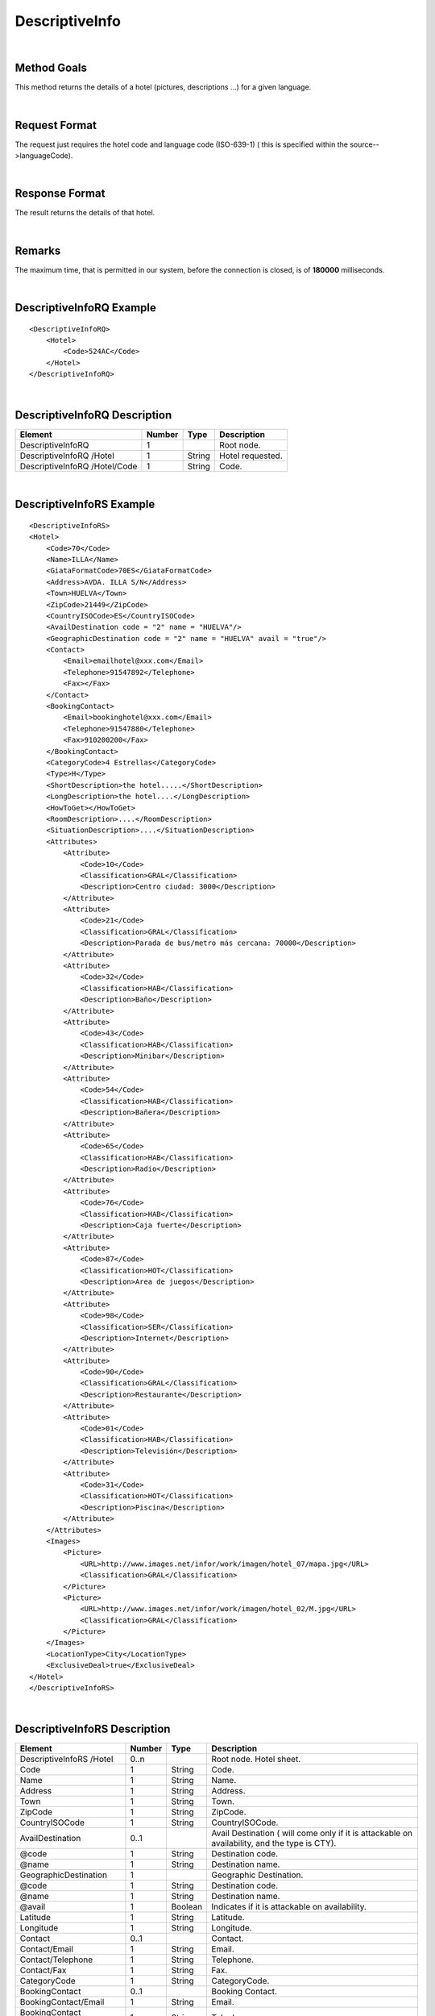 .. highlight:: xml

DescriptiveInfo
===============

|

Method Goals
------------

This method returns the details of a hotel (pictures, descriptions
...) for a given language.

|

Request Format
--------------

The request just requires the hotel code and language code (ISO-639-1)
( this is specified within the source-->languageCode).

|

Response Format
---------------

The result returns the details of that hotel.

|

Remarks
-------

The maximum time, that is permitted in our system, before the connection is closed,  is of **180000** milliseconds.

|

DescriptiveInfoRQ Example
-------------------------

::

    <DescriptiveInfoRQ>
        <Hotel>
            <Code>524AC</Code>
        </Hotel>
    </DescriptiveInfoRQ>

|

DescriptiveInfoRQ Description
-----------------------------

+---------------------+----------+----------+---------------------------------------------------------------------------------------------+
| Element             | Number   | Type     | Description                                                                                 |
+=====================+==========+==========+=============================================================================================+
| DescriptiveInfoRQ   | 1        |          | Root node.                                                                                  |
+---------------------+----------+----------+---------------------------------------------------------------------------------------------+
| DescriptiveInfoRQ   |          |          |                                                                                             |
| /Hotel              | 1        | String   | Hotel requested.                                                                            |
+---------------------+----------+----------+---------------------------------------------------------------------------------------------+
| DescriptiveInfoRQ   |          |          |                                                                                             |
| /Hotel/Code         | 1        | String   | Code.                                                                                       |
+---------------------+----------+----------+---------------------------------------------------------------------------------------------+

|

DescriptiveInfoRS Example
-------------------------

::

    <DescriptiveInfoRS>
    <Hotel>
        <Code>70</Code>
        <Name>ILLA</Name>
        <GiataFormatCode>70ES</GiataFormatCode>
        <Address>AVDA. ILLA S/N</Address>
        <Town>HUELVA</Town>
        <ZipCode>21449</ZipCode>
        <CountryISOCode>ES</CountryISOCode>
        <AvailDestination code = "2" name = "HUELVA"/>
        <GeographicDestination code = "2" name = "HUELVA" avail = "true"/>
        <Contact>
            <Email>emailhotel@xxx.com</Email>
            <Telephone>91547892</Telephone>
            <Fax></Fax>
        </Contact>
        <BookingContact>
            <Email>bookinghotel@xxx.com</Email>
            <Telephone>91547880</Telephone>
            <Fax>910200200</Fax>
        </BookingContact>
        <CategoryCode>4 Estrellas</CategoryCode>
        <Type>H</Type>
        <ShortDescription>the hotel.....</ShortDescription>
        <LongDescription>the hotel....</LongDescription>
        <HowToGet></HowToGet>
        <RoomDescription>....</RoomDescription>
        <SituationDescription>....</SituationDescription>
        <Attributes>
            <Attribute>
                <Code>10</Code>
                <Classification>GRAL</Classification>
                <Description>Centro ciudad: 3000</Description>
            </Attribute>
            <Attribute>
                <Code>21</Code>
                <Classification>GRAL</Classification>
                <Description>Parada de bus/metro más cercana: 70000</Description>
            </Attribute>
            <Attribute>
                <Code>32</Code>
                <Classification>HAB</Classification>
                <Description>Baño</Description>
            </Attribute>
            <Attribute>
                <Code>43</Code>
                <Classification>HAB</Classification>
                <Description>Minibar</Description>
            </Attribute>
            <Attribute>
                <Code>54</Code>
                <Classification>HAB</Classification>
                <Description>Bañera</Description>
            </Attribute>
            <Attribute>
                <Code>65</Code>
                <Classification>HAB</Classification>
                <Description>Radio</Description>
            </Attribute>
            <Attribute>
                <Code>76</Code>
                <Classification>HAB</Classification>
                <Description>Caja fuerte</Description>
            </Attribute>
            <Attribute>
                <Code>87</Code>
                <Classification>HOT</Classification>
                <Description>Area de juegos</Description>
            </Attribute>
            <Attribute>
                <Code>98</Code>
                <Classification>SER</Classification>
                <Description>Internet</Description>
            </Attribute>
            <Attribute>
                <Code>90</Code>
                <Classification>GRAL</Classification>
                <Description>Restaurante</Description>
            </Attribute>
            <Attribute>
                <Code>01</Code>
                <Classification>HAB</Classification>
                <Description>Televisión</Description>
            </Attribute>
            <Attribute>
                <Code>31</Code>
                <Classification>HOT</Classification>
                <Description>Piscina</Description>
            </Attribute>
        </Attributes>
        <Images>
            <Picture>
                <URL>http://www.images.net/infor/work/imagen/hotel_07/mapa.jpg</URL>
                <Classification>GRAL</Classification>
            </Picture>
            <Picture>
                <URL>http://www.images.net/infor/work/imagen/hotel_02/M.jpg</URL>
                <Classification>GRAL</Classification>
            </Picture>
        </Images>
        <LocationType>City</LocationType>
        <ExclusiveDeal>true</ExclusiveDeal>				
    </Hotel>
    </DescriptiveInfoRS>

|

DescriptiveInfoRS Description
-----------------------------

+---------------------+----------+----------+----------------------------------------------------------------------------------------------+
| Element             | Number   | Type     | Description                                                                                  |
+=====================+==========+==========+==============================================================================================+
| DescriptiveInfoRS   |          |          |                                                                                              |
| /Hotel              | 0..n     |          | Root node. Hotel sheet.                                                                      |
+---------------------+----------+----------+----------------------------------------------------------------------------------------------+
|Code                 | 1        | String   | Code.                                                                                        |
+---------------------+----------+----------+----------------------------------------------------------------------------------------------+
|Name                 | 1        | String   | Name.                                                                                        |
+---------------------+----------+----------+----------------------------------------------------------------------------------------------+
|Address              | 1        | String   | Address.                                                                                     |
+---------------------+----------+----------+----------------------------------------------------------------------------------------------+
|Town                 | 1        | String   | Town.                                                                                        |
+---------------------+----------+----------+----------------------------------------------------------------------------------------------+
|ZipCode              | 1        | String   | ZipCode.                                                                                     |
+---------------------+----------+----------+----------------------------------------------------------------------------------------------+
|CountryISOCode       | 1        | String   | CountryISOCode.                                                                              |
+---------------------+----------+----------+----------------------------------------------------------------------------------------------+
|AvailDestination     | 0..1     |          |Avail Destination ( will come only if it is attackable on availability, and the type is CTY). | 
+---------------------+----------+----------+----------------------------------------------------------------------------------------------+
|@code                | 1        | String   | Destination code.                                                                            |
+---------------------+----------+----------+----------------------------------------------------------------------------------------------+
|@name                | 1        | String   | Destination name.                                                                            |
+---------------------+----------+----------+----------------------------------------------------------------------------------------------+
|GeographicDestination|	1        |          | Geographic Destination.                                                                      |
+---------------------+----------+----------+----------------------------------------------------------------------------------------------+
|@code                | 1        | String   | Destination code.                                                                            |
+---------------------+----------+----------+----------------------------------------------------------------------------------------------+
|@name                | 1        | String   | Destination name.                                                                            |
+---------------------+----------+----------+----------------------------------------------------------------------------------------------+
|@avail               | 1        | Boolean  | Indicates if it is attackable on availability.                                               |
+---------------------+----------+----------+----------------------------------------------------------------------------------------------+
|Latitude             | 1        | String   | Latitude.                                                                                    |
+---------------------+----------+----------+----------------------------------------------------------------------------------------------+
|Longitude            | 1        | String   | Longitude.                                                                                   |
+---------------------+----------+----------+----------------------------------------------------------------------------------------------+
|Contact              | 0..1     |          | Contact.                                                                                     |
+---------------------+----------+----------+----------------------------------------------------------------------------------------------+
|Contact/Email        | 1        | String   | Email.                                                                                       |
+---------------------+----------+----------+----------------------------------------------------------------------------------------------+
|Contact/Telephone    | 1        | String   | Telephone.                                                                                   |
+---------------------+----------+----------+----------------------------------------------------------------------------------------------+
|Contact/Fax          | 1        | String   | Fax.                                                                                         |
+---------------------+----------+----------+----------------------------------------------------------------------------------------------+
|CategoryCode         | 1        | String   | CategoryCode.                                                                                |
+---------------------+----------+----------+----------------------------------------------------------------------------------------------+
|BookingContact       | 0..1     |          | Booking Contact.                                                                             |
+---------------------+----------+----------+----------------------------------------------------------------------------------------------+
|BookingContact/Email | 1        | String   | Email.                                                                                       |
+---------------------+----------+----------+----------------------------------------------------------------------------------------------+
|BookingContact       |          |          |                                                                                              |
|/Telephone           | 1        | String   | Telephone.                                                                                   |
+---------------------+----------+----------+----------------------------------------------------------------------------------------------+
|BookingContact/Fax   | 1        | String   | Fax.                                                                                         |
+---------------------+----------+----------+----------------------------------------------------------------------------------------------+
|Type                 | 0..1     | String   | Hotel type: H (hotel) A (apartment) AH (aparthotel) C (club) AT (agritourism) HS (hostel)    |
|                     |          |          | CA (house) V (Ville) B (Bungalows).                                                          | 
+---------------------+----------+----------+----------------------------------------------------------------------------------------------+
| Chaincode           | 0..1     | String   | Chain code.                                                                                  |
+---------------------+----------+----------+----------------------------------------------------------------------------------------------+
|ShortDescription     | 0..1     | String   | Short Description.                                                                           |
+---------------------+----------+----------+----------------------------------------------------------------------------------------------+
|LongDescription      | 0..1     | String   | Long Description.                                                                            | 
+---------------------+----------+----------+----------------------------------------------------------------------------------------------+
|HowToGet             | 0..1     | String   | How to get description.                                                                      |
+---------------------+----------+----------+----------------------------------------------------------------------------------------------+
|RoomDescription      | 0..1     | String   | Room description.                                                                            |
+---------------------+----------+----------+----------------------------------------------------------------------------------------------+
|SituationDescription | 0..1     | String   | Situation description.                                                                       |
+---------------------+----------+----------+----------------------------------------------------------------------------------------------+
|Restaurants          |          |          |                                                                                              |
|Description          | 0..1     | String   | Restaurants description.                                                                     |
+---------------------+----------+----------+----------------------------------------------------------------------------------------------+
|PoolsDescription     | 0..1     | String   | Pools description.                                                                           |
+---------------------+----------+----------+----------------------------------------------------------------------------------------------+
|ActivitiesDescription|	0..1     | String   | Activities description.                                                                      |
+---------------------+----------+----------+----------------------------------------------------------------------------------------------+
|ServicesDescription  | 0..1     | String   | Services description.                                                                        |
+---------------------+----------+----------+----------------------------------------------------------------------------------------------+
|AdditionalDetails    | 0..1     | String   | Additional details.                                                                          |
+---------------------+----------+----------+----------------------------------------------------------------------------------------------+
|Attributes           | 0..1     |          | Attributes.                                                                                  |
+---------------------+----------+----------+----------------------------------------------------------------------------------------------+
|Attributes/Attribute | 1..n     |          | Specific Attributes of the Hotel, like for example the service of having wi-fi.              |
+---------------------+----------+----------+----------------------------------------------------------------------------------------------+
|Attributes/Attribute |          |          |                                                                                              |
|/Code                | 1        | String   | Code.                                                                                        |
+---------------------+----------+----------+----------------------------------------------------------------------------------------------+
|Attributes/Attribute |          |          |                                                                                              |
|/Value	              | 1        | String   | Value.                                                                                       |
+---------------------+----------+----------+----------------------------------------------------------------------------------------------+
|Attributes/Attribute |          |          |                                                                                              |
|/Classification      | 1        | String   | Classification ( HOT=hotel, HAB=room, SER=service and GRAL=generic).                         |
+---------------------+----------+----------+----------------------------------------------------------------------------------------------+
|Images               | 0..1     |          | Images.                                                                                      |
+---------------------+----------+----------+----------------------------------------------------------------------------------------------+
|Images/Picture       | 1..n     |          | Picture.                                                                                     |
+---------------------+----------+----------+----------------------------------------------------------------------------------------------+
|Images/Picture/Url   | 1        | String   | Url.                                                                                         |
+---------------------+----------+----------+----------------------------------------------------------------------------------------------+
|Images/Picture       |          |          |                                                                                              |
|/Classification      | 1        | String   | Classification (HOT=hotel, HAB=room, SER=service and GRAL=generic).                          |
+---------------------+----------+----------+----------------------------------------------------------------------------------------------+
|Images/Picture       |          |          |                                                                                              |
|/Ordered             | 0..1     | String   | Images should be ordered from 1 onward. 1 is top.                                            |
+---------------------+----------+----------+----------------------------------------------------------------------------------------------+
|Images/Picture       |          |          |                                                                                              |
|/Description         | 1        | String   | Description.                                                                                 |
+---------------------+----------+----------+----------------------------------------------------------------------------------------------+
|LocationType         | 0..1     | String   | LocationCode.                                                                                |
+---------------------+----------+----------+----------------------------------------------------------------------------------------------+
|CategoryCode         | 1        | String   | CategoryCode.                                                                                |
+---------------------+----------+----------+----------------------------------------------------------------------------------------------+

|
